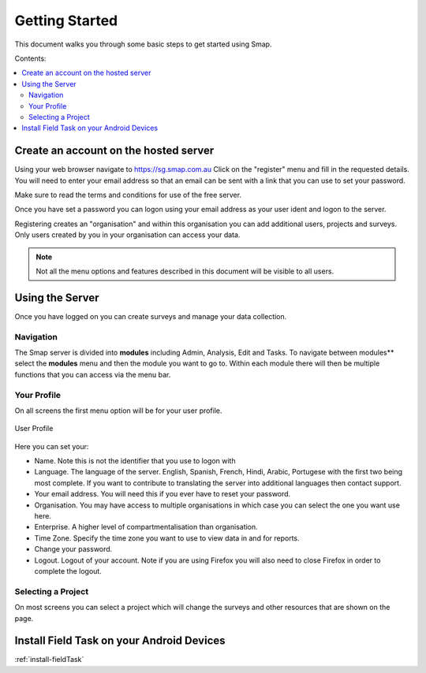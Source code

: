 Getting Started
===============

This document walks you through some basic steps to get started using Smap.

Contents:

.. contents::
 :local:

.. _getting-started-create-sg-account:

Create an account on the hosted server
--------------------------------------

Using your web browser navigate to https://sg.smap.com.au
Click on the "register" menu and fill in the requested details.  You will need to enter your email address so that an email can be
sent with a link that you can use to set your password.  

Make sure to read the terms and conditions for use of the free server. 

Once you have set a password you can logon using your email address as your user ident and logon to the server.

Registering creates an "organisation" and within this organisation you can add additional users, projects and surveys. Only users
created by you in your organisation can access your data.

.. note::

  Not all the menu options and features described in this document will be visible to all users.

Using the Server
----------------

Once you have logged on you can create surveys and manage your data collection. 

Navigation
++++++++++

The Smap server is divided into **modules** including Admin, Analysis, Edit and Tasks.  To navigate between modules**
select the **modules** menu and then the module you want to go to.  Within each module there will then be multiple functions
that you can access via the menu bar.

Your Profile
++++++++++++

On all screens the first menu option will be for your user profile. 


.. figure::  _images/profile.jpg
   :align:   center
   :width:   300px
   :alt:     User Profile
   
   User Profile
   
Here you can set your:
 
*  Name.  Note this is not the identifier that you use to logon with
*  Language.  The language of the server.  English, Spanish, French, Hindi, Arabic, Portugese with the 
   first two being most complete.  If you want to contribute to translating the server into additional
   languages then contact support.
*  Your email address.  You will need this if you ever have to reset your password.
*  Organisation. You may have access to multiple organisations in which case you can select the one you want
   use here. 
*  Enterprise.  A higher level of compartmentalisation than organisation.
*  Time Zone.  Specify the time zone you want to use to view data in and for reports.
*  Change your password.
*  Logout.  Logout of your account.  Note if you are using Firefox you will also need to close Firefox in order to complete
   the logout.

Selecting a Project
+++++++++++++++++++

On most screens you can select a project which will change the surveys and other resources that are shown on the page.

Install Field Task on your Android Devices
------------------------------------------

:ref:`install-fieldTask`


